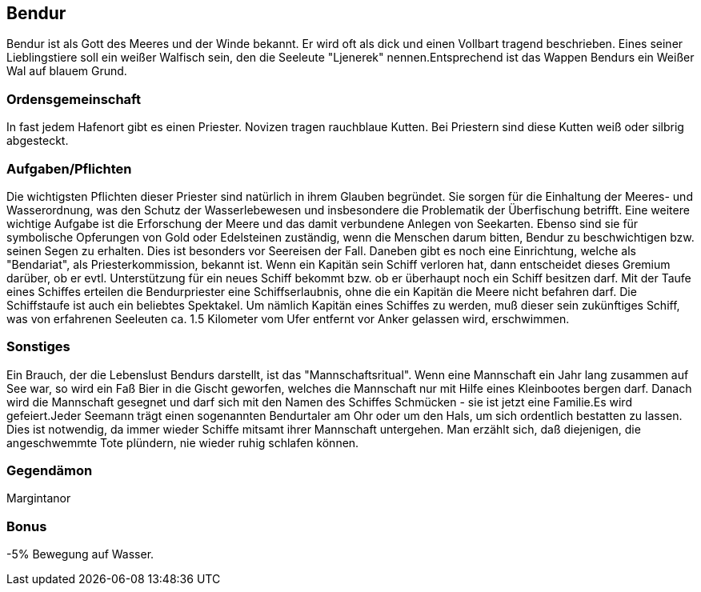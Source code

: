 :source-highlighter: highlight.js

== Bendur

Bendur ist als Gott des Meeres und der Winde bekannt. Er wird oft als dick und einen Vollbart tragend beschrieben. Eines seiner Lieblingstiere soll ein weißer Walfisch sein, den die Seeleute "Ljenerek" nennen.Entsprechend ist das Wappen Bendurs ein Weißer Wal auf blauem Grund.

=== Ordensgemeinschaft
In fast jedem Hafenort gibt es einen Priester. Novizen tragen rauchblaue Kutten. Bei Priestern sind diese Kutten weiß oder silbrig abgesteckt.

=== Aufgaben/Pflichten
Die wichtigsten Pflichten dieser Priester sind natürlich in ihrem Glauben begründet. Sie sorgen für die Einhaltung der Meeres- und Wasserordnung, was den Schutz der Wasserlebewesen und insbesondere die Problematik der Überfischung betrifft. Eine weitere wichtige Aufgabe ist die Erforschung der Meere und das damit verbundene Anlegen von Seekarten. Ebenso sind sie für symbolische Opferungen von Gold oder Edelsteinen zuständig, wenn die Menschen darum bitten, Bendur zu beschwichtigen bzw. seinen Segen zu erhalten. Dies ist besonders vor Seereisen der Fall. Daneben gibt es noch eine Einrichtung, welche als "Bendariat", als Priesterkommission, bekannt ist. Wenn ein Kapitän sein Schiff verloren hat, dann entscheidet dieses Gremium darüber, ob er evtl. Unterstützung für ein neues Schiff bekommt bzw. ob er überhaupt noch ein Schiff besitzen darf. Mit der Taufe eines Schiffes erteilen die Bendurpriester eine Schiffserlaubnis, ohne die ein Kapitän die Meere nicht befahren darf. Die Schiffstaufe ist auch ein beliebtes Spektakel. Um nämlich Kapitän eines Schiffes zu werden, muß dieser sein zukünftiges Schiff, was von erfahrenen Seeleuten ca. 1.5 Kilometer vom Ufer entfernt vor Anker gelassen wird, erschwimmen.

=== Sonstiges
Ein Brauch, der die Lebenslust Bendurs darstellt, ist das "Mannschaftsritual". Wenn eine Mannschaft ein Jahr lang zusammen auf See war, so wird ein Faß Bier in die Gischt geworfen, welches die Mannschaft nur mit Hilfe eines Kleinbootes bergen darf. Danach wird die Mannschaft gesegnet und darf sich mit den Namen des Schiffes Schmücken - sie ist jetzt eine Familie.Es wird gefeiert.Jeder Seemann trägt einen sogenannten Bendurtaler am Ohr oder um den Hals, um sich ordentlich bestatten zu lassen. Dies ist notwendig, da immer wieder Schiffe mitsamt ihrer Mannschaft untergehen. Man erzählt sich, daß diejenigen, die angeschwemmte Tote plündern, nie wieder ruhig schlafen können. 


=== Gegendämon
Margintanor

=== Bonus
-5% Bewegung auf Wasser.